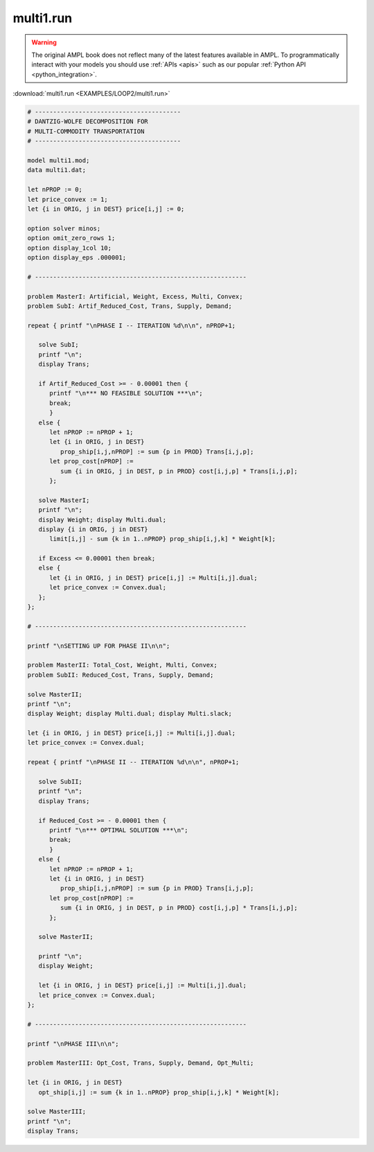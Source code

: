 multi1.run
==========


.. warning::
    The original AMPL book does not reflect many of the latest features available in AMPL.
    To programmatically interact with your models you should use :ref:`APIs <apis>` such as our popular :ref:`Python API <python_integration>`.

:download:`multi1.run <EXAMPLES/LOOP2/multi1.run>`

.. code-block:: ampl

    
    # ----------------------------------------
    # DANTZIG-WOLFE DECOMPOSITION FOR
    # MULTI-COMMODITY TRANSPORTATION
    # ----------------------------------------
    
    model multi1.mod;
    data multi1.dat;
    
    let nPROP := 0;
    let price_convex := 1;
    let {i in ORIG, j in DEST} price[i,j] := 0;
    
    option solver minos;
    option omit_zero_rows 1;
    option display_1col 10;
    option display_eps .000001;
    
    # ----------------------------------------------------------
    
    problem MasterI: Artificial, Weight, Excess, Multi, Convex;
    problem SubI: Artif_Reduced_Cost, Trans, Supply, Demand;
    
    repeat { printf "\nPHASE I -- ITERATION %d\n\n", nPROP+1;
    
       solve SubI;
       printf "\n";
       display Trans;
    
       if Artif_Reduced_Cost >= - 0.00001 then {
          printf "\n*** NO FEASIBLE SOLUTION ***\n";
          break;
          }
       else {
          let nPROP := nPROP + 1;
          let {i in ORIG, j in DEST}
             prop_ship[i,j,nPROP] := sum {p in PROD} Trans[i,j,p];
          let prop_cost[nPROP] := 
             sum {i in ORIG, j in DEST, p in PROD} cost[i,j,p] * Trans[i,j,p];
          };
    
       solve MasterI;
       printf "\n";
       display Weight; display Multi.dual;
       display {i in ORIG, j in DEST} 
          limit[i,j] - sum {k in 1..nPROP} prop_ship[i,j,k] * Weight[k];
    
       if Excess <= 0.00001 then break;
       else {
          let {i in ORIG, j in DEST} price[i,j] := Multi[i,j].dual;
          let price_convex := Convex.dual;
       };
    };
    
    # ----------------------------------------------------------
    
    printf "\nSETTING UP FOR PHASE II\n\n";
    
    problem MasterII: Total_Cost, Weight, Multi, Convex;
    problem SubII: Reduced_Cost, Trans, Supply, Demand;
    
    solve MasterII;
    printf "\n";
    display Weight; display Multi.dual; display Multi.slack;
    
    let {i in ORIG, j in DEST} price[i,j] := Multi[i,j].dual;
    let price_convex := Convex.dual;
    
    repeat { printf "\nPHASE II -- ITERATION %d\n\n", nPROP+1;
    
       solve SubII;
       printf "\n";
       display Trans;
    
       if Reduced_Cost >= - 0.00001 then {
          printf "\n*** OPTIMAL SOLUTION ***\n";
          break;
          }
       else {
          let nPROP := nPROP + 1;
          let {i in ORIG, j in DEST}
             prop_ship[i,j,nPROP] := sum {p in PROD} Trans[i,j,p];
          let prop_cost[nPROP] := 
             sum {i in ORIG, j in DEST, p in PROD} cost[i,j,p] * Trans[i,j,p];
          };
    
       solve MasterII;
    	
       printf "\n";
       display Weight;
    
       let {i in ORIG, j in DEST} price[i,j] := Multi[i,j].dual;
       let price_convex := Convex.dual;
    };
    
    # ----------------------------------------------------------
    
    printf "\nPHASE III\n\n";
    
    problem MasterIII: Opt_Cost, Trans, Supply, Demand, Opt_Multi;
    
    let {i in ORIG, j in DEST}
       opt_ship[i,j] := sum {k in 1..nPROP} prop_ship[i,j,k] * Weight[k];
    
    solve MasterIII;
    printf "\n";
    display Trans;
